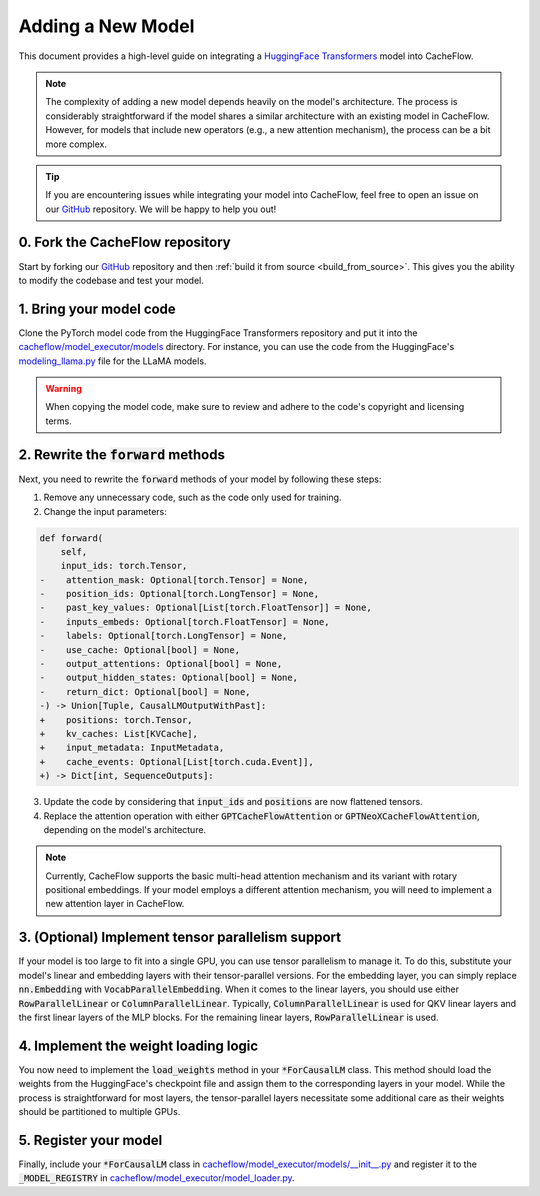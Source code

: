 .. _adding_a_new_model:

Adding a New Model
==================

This document provides a high-level guide on integrating a `HuggingFace Transformers <https://github.com/huggingface/transformers>`_ model into CacheFlow.

.. note::
    The complexity of adding a new model depends heavily on the model's architecture.
    The process is considerably straightforward if the model shares a similar architecture with an existing model in CacheFlow.
    However, for models that include new operators (e.g., a new attention mechanism), the process can be a bit more complex.

.. tip::
    If you are encountering issues while integrating your model into CacheFlow, feel free to open an issue on our `GitHub <https://github.com/WoosukKwon/cacheflow/issues>`_ repository.
    We will be happy to help you out!


0. Fork the CacheFlow repository
--------------------------------

Start by forking our `GitHub <https://github.com/WoosukKwon/cacheflow/issues>`_ repository and then :ref:`build it from source <build_from_source>`.
This gives you the ability to modify the codebase and test your model.


1. Bring your model code
------------------------

Clone the PyTorch model code from the HuggingFace Transformers repository and put it into the `cacheflow/model_executor/models <https://github.com/WoosukKwon/cacheflow/tree/main/cacheflow/model_executor/models>`_ directory.
For instance, you can use the code from the HuggingFace's `modeling_llama.py <https://github.com/huggingface/transformers/blob/main/src/transformers/models/llama/modeling_llama.py>`_ file for the LLaMA models.

.. warning::
    When copying the model code, make sure to review and adhere to the code's copyright and licensing terms.


2. Rewrite the :code:`forward` methods
--------------------------------------

Next, you need to rewrite the :code:`forward` methods of your model by following these steps:

1. Remove any unnecessary code, such as the code only used for training.
2. Change the input parameters:

.. code-block:: diff

    def forward(
        self,
        input_ids: torch.Tensor,
    -    attention_mask: Optional[torch.Tensor] = None,
    -    position_ids: Optional[torch.LongTensor] = None,
    -    past_key_values: Optional[List[torch.FloatTensor]] = None,
    -    inputs_embeds: Optional[torch.FloatTensor] = None,
    -    labels: Optional[torch.LongTensor] = None,
    -    use_cache: Optional[bool] = None,
    -    output_attentions: Optional[bool] = None,
    -    output_hidden_states: Optional[bool] = None,
    -    return_dict: Optional[bool] = None,
    -) -> Union[Tuple, CausalLMOutputWithPast]:
    +    positions: torch.Tensor,
    +    kv_caches: List[KVCache],
    +    input_metadata: InputMetadata,
    +    cache_events: Optional[List[torch.cuda.Event]],
    +) -> Dict[int, SequenceOutputs]:

3. Update the code by considering that :code:`input_ids` and :code:`positions` are now flattened tensors.
4. Replace the attention operation with either :code:`GPTCacheFlowAttention` or :code:`GPTNeoXCacheFlowAttention`, depending on the model's architecture.

.. note::
    Currently, CacheFlow supports the basic multi-head attention mechanism and its variant with rotary positional embeddings.
    If your model employs a different attention mechanism, you will need to implement a new attention layer in CacheFlow.


3. (Optional) Implement tensor parallelism support
--------------------------------------------------

If your model is too large to fit into a single GPU, you can use tensor parallelism to manage it.
To do this, substitute your model's linear and embedding layers with their tensor-parallel versions.
For the embedding layer, you can simply replace :code:`nn.Embedding` with :code:`VocabParallelEmbedding`.
When it comes to the linear layers, you should use either :code:`RowParallelLinear` or :code:`ColumnParallelLinear`.
Typically, :code:`ColumnParallelLinear` is used for QKV linear layers and the first linear layers of the MLP blocks.
For the remaining linear layers, :code:`RowParallelLinear` is used.


4. Implement the weight loading logic
-------------------------------------

You now need to implement the :code:`load_weights` method in your :code:`*ForCausalLM` class.
This method should load the weights from the HuggingFace's checkpoint file and assign them to the corresponding layers in your model.
While the process is straightforward for most layers, the tensor-parallel layers necessitate some additional care as their weights should be partitioned to multiple GPUs.


5. Register your model
----------------------

Finally, include your :code:`*ForCausalLM` class in `cacheflow/model_executor/models/__init__.py <https://github.com/WoosukKwon/cacheflow/blob/main/cacheflow/model_executor/models/__init__.py>`_ and register it to the :code:`_MODEL_REGISTRY` in `cacheflow/model_executor/model_loader.py <https://github.com/WoosukKwon/cacheflow/blob/main/cacheflow/model_executor/model_loader.py>`_.
